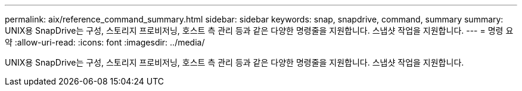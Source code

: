 ---
permalink: aix/reference_command_summary.html 
sidebar: sidebar 
keywords: snap, snapdrive, command, summary 
summary: UNIX용 SnapDrive는 구성, 스토리지 프로비저닝, 호스트 측 관리 등과 같은 다양한 명령줄을 지원합니다. 스냅샷 작업을 지원합니다. 
---
= 명령 요약
:allow-uri-read: 
:icons: font
:imagesdir: ../media/


[role="lead"]
UNIX용 SnapDrive는 구성, 스토리지 프로비저닝, 호스트 측 관리 등과 같은 다양한 명령줄을 지원합니다. 스냅샷 작업을 지원합니다.
